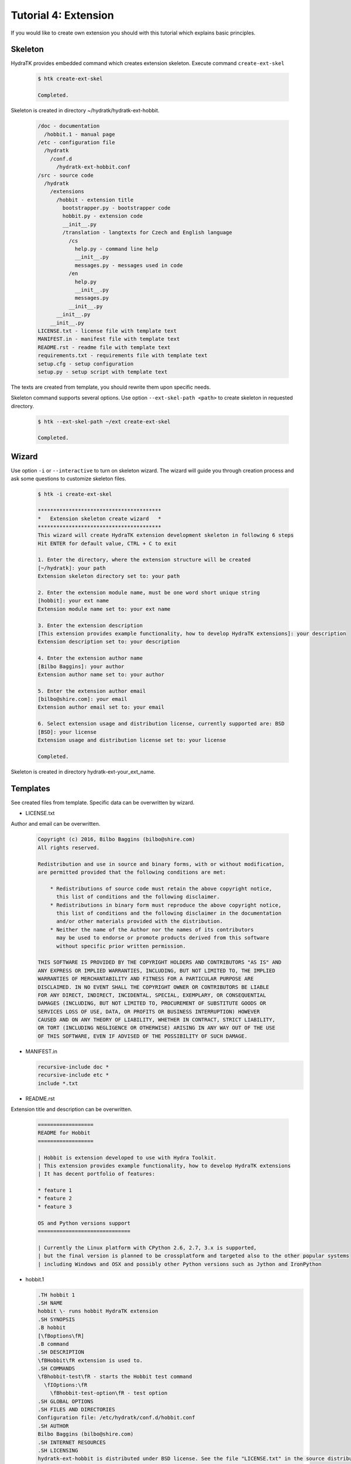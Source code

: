 .. _tutor_hydra_tut4_ext:

Tutorial 4: Extension
=====================

If you would like to create own extension you should with this tutorial
which explains basic principles.

Skeleton
^^^^^^^^

HydraTK provides embedded command which creates extension skeleton.
Execute command ``create-ext-skel``

  .. code-block:: bash
  
     $ htk create-ext-skel
    
     Completed. 
     
Skeleton is created in directory ~/hydratk/hydratk-ext-hobbit.

  .. code-block:: bash
  
     /doc - documentation
       /hobbit.1 - manual page
     /etc - configuration file
       /hydratk     
         /conf.d
           /hydratk-ext-hobbit.conf
     /src - source code
       /hydratk
         /extensions
           /hobbit - extension title
             bootstrapper.py - bootstrapper code
             hobbit.py - extension code
             __init__.py             
             /translation - langtexts for Czech and English language
               /cs
                 help.py - command line help
                 __init__.py
                 messages.py - messages used in code
               /en
                 help.py
                 __init__.py
                 messages.py
               __init__.py
           __init__.py
         __init__.py
     LICENSE.txt - license file with template text
     MANIFEST.in - manifest file with template text
     README.rst - readme file with template text
     requirements.txt - requirements file with template text
     setup.cfg - setup configuration
     setup.py - setup script with template text   
     
The texts are created from template, you should rewrite them upon specific needs.     
     
Skeleton command supports several options.
Use option ``--ext-skel-path <path>`` to create skeleton in requested directory.

  .. code-block:: bash
  
     $ htk --ext-skel-path ~/ext create-ext-skel
     
     Completed.
     
Wizard
^^^^^^     
     
Use option ``-i`` or ``--interactive`` to turn on skeleton wizard.
The wizard will guide you through creation process and ask some questions to customize skeleton files.

  .. code-block:: bash
  
     $ htk -i create-ext-skel
     
     ****************************************
     *   Extension skeleton create wizard   *
     ****************************************
     This wizard will create HydraTK extension development skeleton in following 6 steps
     Hit ENTER for default value, CTRL + C to exit
     
     1. Enter the directory, where the extension structure will be created
     [~/hydratk]: your path
     Extension skeleton directory set to: your path
     
     2. Enter the extension module name, must be one word short unique string
     [hobbit]: your ext name
     Extension module name set to: your ext name
     
     3. Enter the extension description
     [This extension provides example functionality, how to develop HydraTK extensions]: your description
     Extension description set to: your description
     
     4. Enter the extension author name
     [Bilbo Baggins]: your author
     Extension author name set to: your author
     
     5. Enter the extension author email
     [bilbo@shire.com]: your email
     Extension author email set to: your email
     
     6. Select extension usage and distribution license, currently supported are: BSD
     [BSD]: your license
     Extension usage and distribution license set to: your license
     
     Completed.
     
Skeleton is created in directory hydratk-ext-your_ext_name.         
     
Templates
^^^^^^^^^

See created files from template. Specific data can be overwritten by wizard.

* LICENSE.txt

Author and email can be overwritten.

  .. code-block:: cfg
  
     Copyright (c) 2016, Bilbo Baggins (bilbo@shire.com)
     All rights reserved.

     Redistribution and use in source and binary forms, with or without modification, 
     are permitted provided that the following conditions are met:

         * Redistributions of source code must retain the above copyright notice, 
           this list of conditions and the following disclaimer.
         * Redistributions in binary form must reproduce the above copyright notice, 
           this list of conditions and the following disclaimer in the documentation 
           and/or other materials provided with the distribution.
         * Neither the name of the Author nor the names of its contributors 
           may be used to endorse or promote products derived from this software 
           without specific prior written permission.

     THIS SOFTWARE IS PROVIDED BY THE COPYRIGHT HOLDERS AND CONTRIBUTORS "AS IS" AND 
     ANY EXPRESS OR IMPLIED WARRANTIES, INCLUDING, BUT NOT LIMITED TO, THE IMPLIED 
     WARRANTIES OF MERCHANTABILITY AND FITNESS FOR A PARTICULAR PURPOSE ARE 
     DISCLAIMED. IN NO EVENT SHALL THE COPYRIGHT OWNER OR CONTRIBUTORS BE LIABLE 
     FOR ANY DIRECT, INDIRECT, INCIDENTAL, SPECIAL, EXEMPLARY, OR CONSEQUENTIAL 
     DAMAGES (INCLUDING, BUT NOT LIMITED TO, PROCUREMENT OF SUBSTITUTE GOODS OR 
     SERVICES LOSS OF USE, DATA, OR PROFITS OR BUSINESS INTERRUPTION) HOWEVER 
     CAUSED AND ON ANY THEORY OF LIABILITY, WHETHER IN CONTRACT, STRICT LIABILITY, 
     OR TORT (INCLUDING NEGLIGENCE OR OTHERWISE) ARISING IN ANY WAY OUT OF THE USE 
     OF THIS SOFTWARE, EVEN IF ADVISED OF THE POSSIBILITY OF SUCH DAMAGE.    
     
* MANIFEST.in

  .. code-block:: cfg
  
     recursive-include doc *
     recursive-include etc *
     include *.txt     
     
* README.rst

Extension title and description can be overwritten.

  .. code-block:: cfg
  
     ==================
     README for Hobbit
     ==================

     | Hobbit is extension developed to use with Hydra Toolkit. 
     | This extension provides example functionality, how to develop HydraTK extensions
     | It has decent portfolio of features:

     * feature 1
     * feature 2
     * feature 3

     OS and Python versions support
     ==============================

     | Currently the Linux platform with CPython 2.6, 2.7, 3.x is supported, 
     | but the final version is planned to be crossplatform and targeted also to the other popular systems 
     | including Windows and OSX and possibly other Python versions such as Jython and IronPython 
     
* hobbit.1

  .. code-block:: cfg
  
     .TH hobbit 1
     .SH NAME
     hobbit \- runs hobbit HydraTK extension
     .SH SYNOPSIS
     .B hobbit
     [\fBoptions\fR]
     .B command
     .SH DESCRIPTION
     \fBHobbit\fR extension is used to. 
     .SH COMMANDS
     \fBhobbit-test\fR - starts the Hobbit test command
       \fIOptions:\fR
         \fBhobbit-test-option\fR - test option
     .SH GLOBAL OPTIONS
     .SH FILES AND DIRECTORIES
     Configuration file: /etc/hydratk/conf.d/hobbit.conf
     .SH AUTHOR
     Bilbo Baggins (bilbo@shire.com)
     .SH INTERNET RESOURCES
     .SH LICENSING
     hydratk-ext-hobbit is distributed under BSD license. See the file "LICENSE.txt" in the source distribution for information.     
     
* requirements.txt

  .. code-block:: cfg
  
     hydratk     
     
* setup.cfg

Wizard doesn't change this file.

  .. code-block:: cfg
  
     [sdist]
     formats = gztar,zip

     [wheel]
     universal = 1

     [bdist_wheel]
     universal = 1

     [metadata]
     description-file = README.rst     
     
* setup.py

Extension title and description, author and email can be overwritten.
Module ``hydratk`` is automatically configured as required.

  .. code-block:: python

     # -*- coding: utf-8 -*-
     from setuptools import setup, find_packages
     from sys import argv, version_info
     from os import path
     from subprocess import call

     with open("README.rst", "r") as f:
         readme = f.read()
    
     classifiers = [
         "Development Status :: 3 - Alpha",
         "Environment :: Console",
         "Environment :: Other Environment",
         "Intended Audience :: Developers",
         "License :: Freely Distributable",
         "Operating System :: OS Independent",   
         "License :: OSI Approved :: BSD License",
         "Programming Language :: Python",    
         "Programming Language :: Python :: 2.6",
         "Programming Language :: Python :: 2.7",
         "Programming Language :: Python :: 3.3",
         "Programming Language :: Python :: 3.4",
         "Programming Language :: Python :: 3.5",
         "Programming Language :: Python :: Implementation",
         "Programming Language :: Python :: Implementation :: CPython",  
         "Topic :: Software Development :: Libraries :: Application Frameworks",
         "Topic :: Utilities"
     ]

     requires = [
                 'hydratk'           
                ]
         
     files = {
              'etc/hydratk/conf.d/hydratk-ext-hobbit.conf' : '/etc/hydratk/conf.d'
             }                           
         
     entry_points = {
                'console_scripts': [
                    'hobbit = hydratk.extensions.hobbit.bootstrapper:run_app'                               
                     ]
                    }          
                        
     setup(
           name='hobbit',
           version='0.1.0a-dev1',
           description='This extension provides example functionality, how to develop HydraTK extensions',
           long_description=readme,
           author='Bilbo Baggins',
           author_email='bilbo@shire.com',
           url='http://extensions.hydratk.org/Hobbit',
           license='BSD',
           packages=find_packages('src'),
           install_requires=requires,
           package_dir={'' : 'src'},
           classifiers=classifiers,
           zip_safe=False,
           entry_points=entry_points,
           keywords='hydratk',
           requires_python='>=2.6,!=3.0.*,!=3.1.*,!=3.2.*',
           platforms='Linux'
          )        
     
     if ('install' in argv or 'bdist_egg' in argv or 'bdist_wheel' in argv):
    
         for file, dir in files.items():    
             if (not path.exists(dir)):
                 call('mkdir -p dir'.format(dir=dir), shell=True)
            
             call('cp file dir'.format(file=file, dir=dir), shell=True) 
        
         call('chmod -R a+r /etc/hydratk', shell=True)                 

* hydratk-ext-hobbit.conf

Configuration file, extension is enabled by default.

  .. code-block:: yaml
  
     Extensions:
       Hobbit:
         package: hydratk.extensions.hobbit
         module: hobbit       
         enabled: 1   
    
* bootstrapper.py

Extension title and description, author and email can be overwritten.

  .. code-block:: python  
  
     # -*- coding: utf-8 -*-
     """Providing custom bootstrapper for hobbit standalone app

     .. module:: extensions.hobbit.bootstrapper
        :platform: Unix
        :synopsis: Providing custom bootstrapper for hobbit standalone app
     .. moduleauthor:: Bilbo Baggins <bilbo@shire.com>

     """

     import sys

     PYTHON_MAJOR_VERSION = sys.version_info[0]
     if PYTHON_MAJOR_VERSION == 2:
         reload(sys)
         sys.setdefaultencoding('UTF8')
    
     def run_app(): 
      
         from hydratk.core.masterhead import MasterHead    
         mh = MasterHead.get_head()
         mh.set_cli_cmdopt_profile('hobbit')            
         mh.run_fn_hook('h_bootstrap')
         trn = mh.get_translator()  
         mh.dmsg('htk_on_debug_info', trn.msg('htk_app_exit'), mh.fromhere())                  
         sys.exit(0)    
          
* hobbit.py

Extension title and description, author and email can be overwritten.

  .. code-block:: python
  
     # -*- coding: utf-8 -*-
     """This code is a part of Hobbit extension

     .. module:: extensions.hobbit.hobbit
        :platform: Unix
        :synopsis: This HydraTK generated extension is providing some cool functionality
     .. moduleauthor:: Bilbo Baggins <bilbo@shire.com>

     """

     from hydratk.core import extension

     class Extension(extension.Extension):

         def _init_extension(self):
             self._ext_name    = 'Hobbit'
             self._ext_version = '0.1.0a-dev1'
             self._ext_author  = 'Bilbo Baggins <bilbo@shire.com>'
             self._ext_year    = '2016'
             self._ext_desc    = 'This extension provides example functionality, how to develop HydraTK extensions'

         def _check_dependencies(self):
             return True
        
         def _do_imports(self):
             pass   
    
         def _register_actions(self):
             pass
    
* help.py

Extension title and description, author and email can be overwritten.

  .. code-block:: python
  
     # -*- coding: utf-8 -*-
     """This code is a part of Hobbit extension

     .. module:: extensions.hobbit.translation.en.help
        :platform: Unix
        :synopsis: English language translation for Hobbit extension help generator
     .. moduleauthor:: Bilbo Baggins <bilbo@shire.com>

     """

     language = {
       'name' : 'English',
       'ISO-639-1' : 'en'
     } 

     ''' Hobbit Commands '''
     help_cmd = {
        'hobbit-test' : 'starts the Hobbit test command',                   
     }

     ''' Hobbit Options '''
     help_opt = {
        'hobbit-test-option' : { '{h}--hobbit-test-option <option>{e}' : { 'description' : 'test option', 'commands' : ('hobbit-test')}},   
     }
     
* messages.py

Extension title and description, author and email can be overwritten.

  .. code-block:: python
  
     # -*- coding: utf-8 -*-
     """This code is a part of Hobbit extension

     .. module:: extensions.hobbit.translation.en
        :platform: Unix
        :synopsis: English language translation for Hobbit extension
     .. moduleauthor:: Bilbo Baggins <bilbo@shire.com>

     """

     language = {
       'name' : 'English',
       'ISO-639-1' : 'en'
     }

     msg = {
         'hobbit_hello' : 'Hello from Hobbit extension',         
     }     
     
Development
^^^^^^^^^^^

Let's develop simple extension.
We will use created source file hobbit.py.

Implement method _register_actions to register two commands: hobbit-start, hobbit-stop.
When command received HydraTK calls specified callback method.
Extension supports long command option --mode with expected value.

Method start reads option --mode and prints message. 
Method stop prints message.

  .. code-block:: python
  
     def _register_actions(self):

        self._mh.match_cli_command('hobbit-start')
        self._mh.match_cli_command('hobbit-stop')

        hook = [
                {'command' : 'hobbit-start', 'callback' : self.start},
                {'command' : 'hobbit-stop', 'callback' : self.stop},
               ]
        self._mh.register_command_hook(hook)

        self._mh.match_long_option('mode', True)

    def start(self):

        from hydratk.lib.console.commandlinetool import CommandlineTool
        mode = CommandlineTool.get_input_option('--mode')

        print('starting in mode: %s' % mode)
        
    def stop(self):
 
        print('stopping')        
          
Install the extension as standard Python module.

  .. code-block:: python
  
     $ python setup.py install
     
     Finished processing dependencies for Hobbit==0.1.0a
     
     $ pip list | grep Hobbit
     
     Hobbit (0.1.0a) 
     
Test both commands including option.

  .. code-block:: python
  
     $ htk --mode standard hobbit-start  
     
     starting in mode: standard
     
     $ htk hobbit-stop
     
     stopping 
     
Uninstall extension as standard Python module.

  .. code-block:: python
  
     $ pip uninstall Hobbit
     
     Successfully uninstalled Hobbit        
     
Command help
^^^^^^^^^^^^

Now we will configure command line help in file help.py.
Extension supports two commands: hobbit-start, hobbit-stop. Option mode is used for command hobbit-start.

  .. code-block:: python
  
     ''' Hobbit Commands '''
     help_cmd = {
         'hobbit-start' : 'starts Hobbit extension',
         'hobbit-stop' : 'stops Hobbit extension'
     }

     ''' Hobbit Options '''
     help_opt = {
         'mode' : { '{h}--mode <mode>{e}' : { 'description' : 'mode', 'commands' : ('hobbit-start')}},
     }
        
  
Print HydraTK help and check new commands.  
        
  .. code-block:: python
  
     $ htk help
     
     hobbit-start - starts Hobbit extension
       Options:
         --mode <mode> - mode

     hobbit-stop - stops Hobbit extension
                          
Langtexts   
^^^^^^^^^

Now we will configure langtexts in file messages.py.
Langtext hobbit_start is parametric.

  .. code-block:: python
  
     msg = {
         'hobbit_start' : ["Starting in mode: {0}"],
         'hobbit_stop'  : ["Stopping"]
     }

Start and stop methods use the langtexts as debug messages. 
 
  .. code-block:: python
  
     def start(self):

        self._mh.dmsg('htk_on_debug_info', self._mh._trn.msg('hobbit_start', mode), self._mh.fromhere())

     def stop(self):
 
        self._mh.dmsg('htk_on_debug_info', self._mh._trn.msg('hobbit_stop'), self._mh.fromhere())
  
Test both commands in debug mode.

  .. code-block:: bash
  
     $ htk -d 1 --mode standard hobbit-start
     
     starting in mode: standard
     [16/05/2016 16:51:30.300] Debug(1): hydratk.extensions.hobbit.hobbit:start:0: Starting in mode: standard
          
     $ htk -d 1 hobbit-stop
     
     stopping
     [16/05/2016 16:50:07.244] Debug(1): hydratk.extensions.hobbit.hobbit:stop:0: Stopping
                                     
Configuration
^^^^^^^^^^^^^

Configuration file is stored in directory /etc/hydratk/conf.d.
We add configuration parameter mode with value standard to set default mode if not set in command line.

  .. code-block:: yaml
  
     Extensions:
       Hobbit:
         package: hydratk.extensions.hobbit
         module: hobbit
         enabled: 1
         mode: standard   
  
Start method reads configuration parameter.  
         
  .. code-block:: python
  
     def start(self):

         from hydratk.lib.console.commandlinetool import CommandlineTool
         mode = CommandlineTool.get_input_option('--mode')

         if (mode == False):
             mode = self._mh.cfg['Extensions']['Hobbit']['mode']
       
Test start command.

  .. code-block:: bash
  
     $ htk hobbit-start
     
     starting in mode: standard                                          